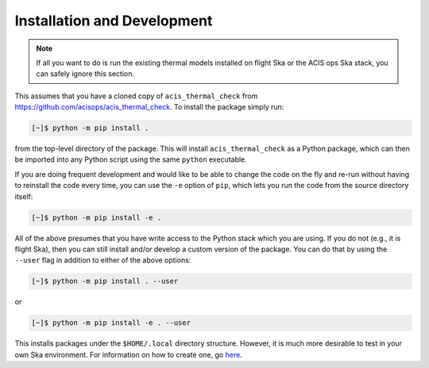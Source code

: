 .. _install:

Installation and Development
----------------------------

.. note:: 

    If all you want to do is run the existing thermal models installed on
    flight Ska or the ACIS ops Ska stack, you can safely ignore this 
    section. 

This assumes that you have a cloned copy of ``acis_thermal_check`` from
https://github.com/acisops/acis_thermal_check. To install the package simply 
run:

.. code-block:: text

    [~]$ python -m pip install .

from the top-level directory of the package. This will install 
``acis_thermal_check`` as a Python package, which can then be imported into any 
Python script using the same ``python`` executable.

If you are doing frequent development and would like to be able to change the 
code on the fly and re-run without having to reinstall the code every time, you
can use the ``-e`` option of ``pip``, which lets you run the code from
the source directory itself:

.. code-block:: text

    [~]$ python -m pip install -e .

All of the above presumes that you have write access to the Python stack which 
you are using. If you do not (e.g., it is flight Ska), then you can still 
install and/or develop a custom version of the package. You can do that by using 
the ``--user`` flag in addition to either of the above options:

.. code-block:: text

    [~]$ python -m pip install . --user

or 

.. code-block:: text

    [~]$ python -m pip install -e . --user

This installs packages under the ``$HOME/.local`` directory structure. However, it 
is much more desirable to test in your own Ska environment. For information on how 
to create one, go `here <https://github.com/sot/skare3/wiki/Ska3-runtime-environment-for-users>`_. 




